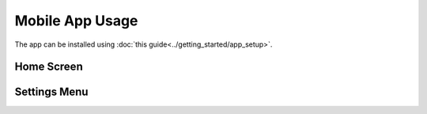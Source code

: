 ================
Mobile App Usage
================

The app can be installed using :doc:`this guide<../getting_started/app_setup>`.

Home Screen
===========

.. tabs::

    .. group-tab:: Android

        .. image:: _images/app_android_connected.png
            :align: center
            :width: 80%

        -   **Battery Icon (Top Left)**: Indicates the LIMO's charge level.
        -   **Wi-Fi Icon (Top Left)**: Indicates that the robot is connected.
        -   **Left Stick (Left)**: Control forward and backward motion.
        -   **Right Stick (Right)**: Control left and right motion.
        -   **Middle Gauge (Center)**: Indicates the speed of the robot.
        -   **Steering Mode Toggle (Top Center)**: Switch steering modes.

            -   **ackermann**: Need to manually pull out the latches at the front of the LIMO
                before setting this mode.
            -   **4wd**: Need to manually push in the latches at the front of the LIMO before
                setting this mode. This mode option is also used for **tracked** steering.
            -   **mailun**: Need to manually swap to the Mecanum wheels before setting this mode.
        -   **Settings Icon (Top Right)**: Opens the settings menu.

    .. group-tab:: iOS

        .. image:: _images/app_ios_connected.png
            :align: center
            :width: 80%

        -   **Battery Icon (Top Left)**: Indicates the LIMO's charge level.
        -   **Wi-Fi Icon (Top Left)**: Indicates that the robot is connected.
        -   **Left Stick (Left)**: Control the forward and backward motion.
        -   **Right Stick (Right)**: Control left and right motion.
        -   **Middle Gauge (Center)**: Indicates the speed of the robot.
        -   **Steering Mode Toggle (Top Center)**: Switch between steering modes.

            -   **Ackermann**: Need to manually pull out the latches at the front of the LIMO
                before setting this mode.
            -   **4wd**: Need to manually push in the latches at the front of the LIMO before
                setting this mode. This mode option is also used for **tracked** steering.
            -   **Mecanum**: Need to manually swap to the Mecanum wheels before setting this mode.
        -   **Control Toggle (Top Right)**: Turns the controller on/off.
        -   **Settings Icon (Top Right)**: Opens the settings menu.

Settings Menu
=============

.. tabs::

    .. group-tab:: Android

        -   **Language Switch**: Switch the app's language between English and Chinese

            .. image:: _images/app_android_language.png
                :align: center

        -   **left-romate min speed**: Set minimum linear speed

            .. image:: _images/app_android_left_remote_min.png
                :align: center

        -   **left-romate max speed**: Set maximum linear speed

            .. image:: _images/app_android_left_remote_max.png
                :align: center

        -   **right-romate min speed**: Set minimum rotation speed

            .. image:: _images/app_android_right_remote_min.png
                :align: center

        -   **right-romate max speed**: Set maximum rotation speed

            .. image:: _images/app_android_right_remote_max.png
                :align: center

        -   **veer calibration**: Set zero-point calibration

            .. image:: _images/app_android_veer_calibration.png
                :align: center

        -   **Bluetooth management**: Set the name of the LIMO's Bluetooth

            .. image:: _images/app_android_bluetooth_mgmt.png
                :align: center

        -   **Battery Health Monitoring**: View the state of the LIMO's battery

            .. image:: _images/app_android_bms.png
                :align: center

    .. group-tab:: iOS


        -   **Language switch**: Switch the app's language between English and Chinese

            .. image:: _images/app_ios_language.png
                :align: center

        -   **Left stick sensitivity**: Adjust the control sensitivity of the left stick

            .. image:: _images/app_ios_left_sensitivity.png
                :align: center

        -   **Right stick sensitivity**: Adjust the control sensitivity of the right stick

            .. image:: _images/app_ios_right_sensitivity.png
                :align: center

        -   **Ackermann steering calibration**: Calibrate the steering servos for the Ackermann
            steering mode

            .. image:: _images/app_ios_ackermann_steering_calibration.png
                :align: center

        -   **Bluetooth**: Instructions on the settings interface

            .. image:: _images/app_ios_bluetooth.png
                :align: center

        -   **Rename your device**: Set the name of the LIMO's Bluetooth

            .. image:: _images/app_ios_rename_device.png
                :align: center

            .. note::

                You will need to reconnect to the LIMO after changing its Bluetooth connection's
                name.
